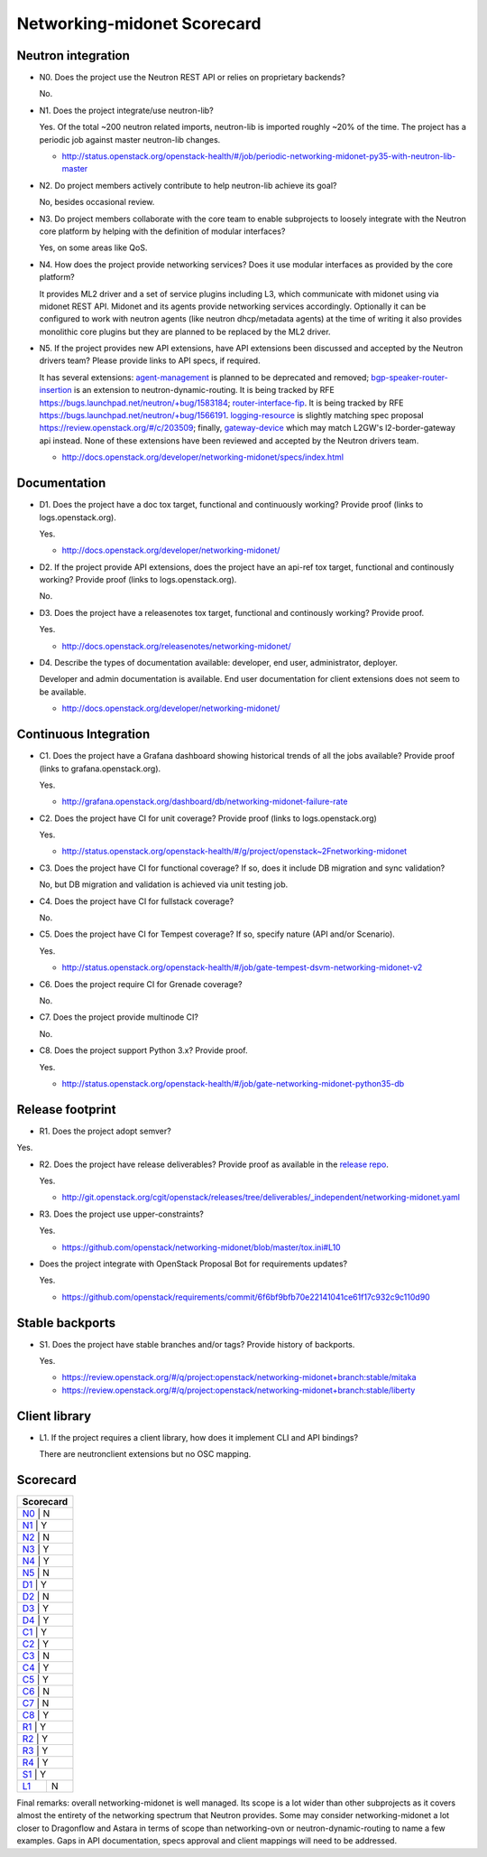 ..
 This work is licensed under a Creative Commons Attribution 3.0 Unported
 License.

 http://creativecommons.org/licenses/by/3.0/legalcode

============================
Networking-midonet Scorecard
============================

Neutron integration
-------------------

.. _N0:

* N0. Does the project use the Neutron REST API or relies on proprietary backends?

  No.

.. _N1:

* N1. Does the project integrate/use neutron-lib?

  Yes. Of the total ~200 neutron related imports, neutron-lib is imported
  roughly ~20% of the time. The project has a periodic job against
  master neutron-lib changes.

  * http://status.openstack.org/openstack-health/#/job/periodic-networking-midonet-py35-with-neutron-lib-master

.. _N2:

* N2. Do project members actively contribute to help neutron-lib achieve its
  goal?

  No, besides occasional review.

.. _N3:

* N3. Do project members collaborate with the core team to enable subprojects
  to loosely integrate with the Neutron core platform by helping with the definition
  of modular interfaces?

  Yes, on some areas like QoS.

.. _N4:

* N4. How does the project provide networking services? Does it use modular interfaces
  as provided by the core platform?

  It provides ML2 driver and a set of service plugins including L3, which communicate
  with midonet using via midonet REST API. Midonet and its agents provide networking
  services accordingly. Optionally it can be configured to work with neutron agents
  (like neutron dhcp/metadata agents) at the time of writing it also provides monolithic
  core plugins but they are planned to be replaced by the ML2 driver.

.. _N5:

* N5. If the project provides new API extensions, have API extensions been discussed
  and accepted by the Neutron drivers team? Please provide links to API specs, if
  required.

  It has several extensions: `agent-management <http://docs.openstack.org/developer/networking-midonet/specs/kilo/agent_membership.html>`_
  is planned to be deprecated and removed; `bgp-speaker-router-insertion <http://docs.openstack.org/developer/networking-midonet/specs/mitaka/bgp-speaker-router-insertion.html>`_
  is an extension to neutron-dynamic-routing. It is being tracked by RFE
  https://bugs.launchpad.net/neutron/+bug/1583184; `router-interface-fip <http://docs.openstack.org/developer/networking-midonet/specs/mitaka/router-interface-fip.html>`_.
  It is being tracked by RFE https://bugs.launchpad.net/neutron/+bug/1566191.
  `logging-resource <http://docs.openstack.org/developer/networking-midonet/specs/mitaka/logging-API-for-firewall-rules.html>`_
  is slightly matching spec proposal https://review.openstack.org/#/c/203509; finally,
  `gateway-device <http://docs.openstack.org/developer/networking-midonet/specs/kilo/device_management.html>`_
  which may match L2GW's l2-border-gateway api instead. None of these extensions have been
  reviewed and accepted by the Neutron drivers team.

  * http://docs.openstack.org/developer/networking-midonet/specs/index.html

Documentation
-------------

.. _D1:

* D1. Does the project have a doc tox target, functional and continuously
  working? Provide proof (links to logs.openstack.org).

  Yes.

  * http://docs.openstack.org/developer/networking-midonet/

.. _D2:

* D2. If the project provide API extensions, does the project have an
  api-ref tox target, functional and continously working? Provide proof
  (links to logs.openstack.org).

  No.

.. _D3:

* D3. Does the project have a releasenotes tox target, functional and
  continously working? Provide proof.

  Yes.

  * http://docs.openstack.org/releasenotes/networking-midonet/

.. _D4:

* D4. Describe the types of documentation available: developer, end user,
  administrator, deployer.

  Developer and admin documentation is available. End user documentation
  for client extensions does not seem to be available.

  * http://docs.openstack.org/developer/networking-midonet/


Continuous Integration
----------------------

.. _C1:

* C1. Does the project have a Grafana dashboard showing historical trends of
  all the jobs available? Provide proof (links to grafana.openstack.org).

  Yes.

  * http://grafana.openstack.org/dashboard/db/networking-midonet-failure-rate

.. _C2:

* C2. Does the project have CI for unit coverage? Provide proof (links to
  logs.openstack.org)

  Yes.

  * http://status.openstack.org/openstack-health/#/g/project/openstack~2Fnetworking-midonet

.. _C3:

* C3. Does the project have CI for functional coverage? If so, does it include
  DB migration and sync validation?

  No, but DB migration and validation is achieved via unit testing job.

.. _C4:

* C4. Does the project have CI for fullstack coverage?

  No.

.. _C5:

* C5. Does the project have CI for Tempest coverage? If so, specify nature
  (API and/or Scenario).

  Yes.

  * http://status.openstack.org/openstack-health/#/job/gate-tempest-dsvm-networking-midonet-v2

.. _C6:

* C6. Does the project require CI for Grenade coverage?

  No.

.. _C7:

* C7. Does the project provide multinode CI?

  No.

.. _C8:

* C8. Does the project support Python 3.x? Provide proof.

  Yes.

  * http://status.openstack.org/openstack-health/#/job/gate-networking-midonet-python35-db


Release footprint
-----------------

.. _R1:

* R1. Does the project adopt semver?

Yes.

.. _R2:

* R2. Does the project have release deliverables? Provide proof as available
  in the `release repo <http://git.openstack.org/cgit/openstack/releases/tree/>`_.

  Yes.

  * http://git.openstack.org/cgit/openstack/releases/tree/deliverables/_independent/networking-midonet.yaml

.. _R3:

* R3. Does the project use upper-constraints?

  Yes.

  * https://github.com/openstack/networking-midonet/blob/master/tox.ini#L10

.. _R4:

* Does the project integrate with OpenStack Proposal Bot for requirements updates?

  Yes.

  * https://github.com/openstack/requirements/commit/6f6bf9bfb70e22141041ce61f17c932c9c110d90


Stable backports
----------------

.. _S1:

* S1. Does the project have stable branches and/or tags? Provide history of
  backports.

  Yes.

  * https://review.openstack.org/#/q/project:openstack/networking-midonet+branch:stable/mitaka
  * https://review.openstack.org/#/q/project:openstack/networking-midonet+branch:stable/liberty

Client library
--------------

.. _L1:

* L1. If the project requires a client library, how does it implement CLI and
  API bindings?

  There are neutronclient extensions but no OSC mapping.


Scorecard
---------

+---------------+
| Scorecard     |
+===============+
| N0_ |    N    |
+---------------+
| N1_ |    Y    |
+---------------+
| N2_ |    N    |
+---------------+
| N3_ |    Y    |
+---------------+
| N4_ |    Y    |
+---------------+
| N5_ |    N    |
+---------------+
| D1_ |    Y    |
+---------------+
| D2_ |    N    |
+---------------+
| D3_ |    Y    |
+---------------+
| D4_ |    Y    |
+---------------+
| C1_ |    Y    |
+---------------+
| C2_ |    Y    |
+---------------+
| C3_ |    N    |
+---------------+
| C4_ |    Y    |
+---------------+
| C5_ |    Y    |
+---------------+
| C6_ |    N    |
+---------------+
| C7_ |    N    |
+---------------+
| C8_ |    Y    |
+---------------+
| R1_ |    Y    |
+---------------+
| R2_ |    Y    |
+---------------+
| R3_ |    Y    |
+---------------+
| R4_ |    Y    |
+---------------+
| S1_ |    Y    |
+-----+---------+
| L1_ |    N    |
+-----+---------+

Final remarks: overall networking-midonet is well managed. Its scope is a lot
wider than other subprojects as it covers almost the entirety of the networking
spectrum that Neutron provides. Some may consider networking-midonet a lot
closer to Dragonflow and Astara in terms of scope than networking-ovn or
neutron-dynamic-routing to name a few examples. Gaps in API documentation,
specs approval and client mappings will need to be addressed.
